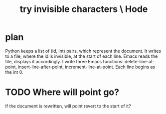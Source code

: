 :PROPERTIES:
:ID:       5aada471-bf64-4e6e-911d-292c4a7eb77c
:END:
#+title: try invisible characters \ Hode
* plan
  Python keeps a list of (id, int) pairs,
  which represent the document.
  It writes to a file, where the id is invisible,
  at the start of each line.
  Emacs reads the file, displays it accordingly.
  I write three Emacs functions:
    delete-line-at-point,
    insert-line-after-point,
    increment-line-at-point.
  Each line begins as the int 0.
* TODO Where will point go?
  If the document is rewritten,
  will point revert to the start of it?

